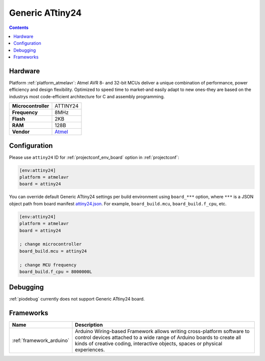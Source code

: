 ..  Copyright (c) 2014-present PlatformIO <contact@platformio.org>
    Licensed under the Apache License, Version 2.0 (the "License");
    you may not use this file except in compliance with the License.
    You may obtain a copy of the License at
       http://www.apache.org/licenses/LICENSE-2.0
    Unless required by applicable law or agreed to in writing, software
    distributed under the License is distributed on an "AS IS" BASIS,
    WITHOUT WARRANTIES OR CONDITIONS OF ANY KIND, either express or implied.
    See the License for the specific language governing permissions and
    limitations under the License.

.. _board_atmelavr_attiny24:

Generic ATtiny24
================

.. contents::

Hardware
--------

Platform :ref:`platform_atmelavr`: Atmel AVR 8- and 32-bit MCUs deliver a unique combination of performance, power efficiency and design flexibility. Optimized to speed time to market-and easily adapt to new ones-they are based on the industrys most code-efficient architecture for C and assembly programming.

.. list-table::

  * - **Microcontroller**
    - ATTINY24
  * - **Frequency**
    - 8MHz
  * - **Flash**
    - 2KB
  * - **RAM**
    - 128B
  * - **Vendor**
    - `Atmel <http://www.atmel.com/devices/ATTINY24.aspx?utm_source=platformio&utm_medium=docs>`__


Configuration
-------------

Please use ``attiny24`` ID for :ref:`projectconf_env_board` option in :ref:`projectconf`:

.. code-block:: ini

  [env:attiny24]
  platform = atmelavr
  board = attiny24

You can override default Generic ATtiny24 settings per build environment using
``board_***`` option, where ``***`` is a JSON object path from
board manifest `attiny24.json <https://github.com/platformio/platform-atmelavr/blob/master/boards/attiny24.json>`_. For example,
``board_build.mcu``, ``board_build.f_cpu``, etc.

.. code-block:: ini

  [env:attiny24]
  platform = atmelavr
  board = attiny24

  ; change microcontroller
  board_build.mcu = attiny24

  ; change MCU frequency
  board_build.f_cpu = 8000000L

Debugging
---------
:ref:`piodebug` currently does not support Generic ATtiny24 board.

Frameworks
----------
.. list-table::
    :header-rows:  1

    * - Name
      - Description

    * - :ref:`framework_arduino`
      - Arduino Wiring-based Framework allows writing cross-platform software to control devices attached to a wide range of Arduino boards to create all kinds of creative coding, interactive objects, spaces or physical experiences.